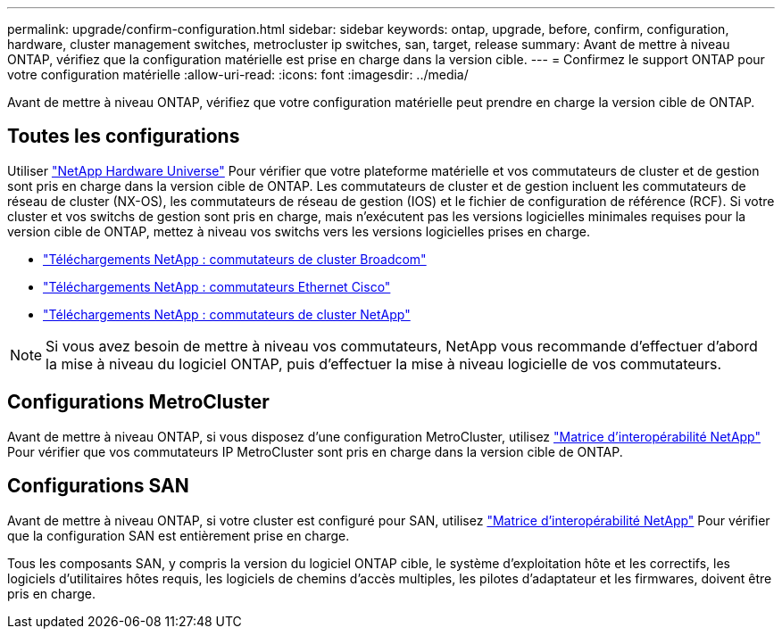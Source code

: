 ---
permalink: upgrade/confirm-configuration.html 
sidebar: sidebar 
keywords: ontap, upgrade, before, confirm, configuration, hardware, cluster management switches, metrocluster ip switches, san, target, release 
summary: Avant de mettre à niveau ONTAP, vérifiez que la configuration matérielle est prise en charge dans la version cible. 
---
= Confirmez le support ONTAP pour votre configuration matérielle
:allow-uri-read: 
:icons: font
:imagesdir: ../media/


[role="lead"]
Avant de mettre à niveau ONTAP, vérifiez que votre configuration matérielle peut prendre en charge la version cible de ONTAP.



== Toutes les configurations

Utiliser https://hwu.netapp.com["NetApp Hardware Universe"^] Pour vérifier que votre plateforme matérielle et vos commutateurs de cluster et de gestion sont pris en charge dans la version cible de ONTAP.  Les commutateurs de cluster et de gestion incluent les commutateurs de réseau de cluster (NX-OS), les commutateurs de réseau de gestion (IOS) et le fichier de configuration de référence (RCF).  Si votre cluster et vos switchs de gestion sont pris en charge, mais n'exécutent pas les versions logicielles minimales requises pour la version cible de ONTAP, mettez à niveau vos switchs vers les versions logicielles prises en charge.

* https://mysupport.netapp.com/site/info/broadcom-cluster-switch["Téléchargements NetApp : commutateurs de cluster Broadcom"^]
* https://mysupport.netapp.com/site/info/cisco-ethernet-switch["Téléchargements NetApp : commutateurs Ethernet Cisco"^]
* https://mysupport.netapp.com/site/info/netapp-cluster-switch["Téléchargements NetApp : commutateurs de cluster NetApp"^]



NOTE: Si vous avez besoin de mettre à niveau vos commutateurs, NetApp vous recommande d'effectuer d'abord la mise à niveau du logiciel ONTAP, puis d'effectuer la mise à niveau logicielle de vos commutateurs.



== Configurations MetroCluster

Avant de mettre à niveau ONTAP, si vous disposez d'une configuration MetroCluster, utilisez https://mysupport.netapp.com/matrix["Matrice d'interopérabilité NetApp"^] Pour vérifier que vos commutateurs IP MetroCluster sont pris en charge dans la version cible de ONTAP.



== Configurations SAN

Avant de mettre à niveau ONTAP, si votre cluster est configuré pour SAN, utilisez https://mysupport.netapp.com/matrix["Matrice d'interopérabilité NetApp"^] Pour vérifier que la configuration SAN est entièrement prise en charge.

Tous les composants SAN, y compris la version du logiciel ONTAP cible, le système d'exploitation hôte et les correctifs, les logiciels d'utilitaires hôtes requis, les logiciels de chemins d'accès multiples, les pilotes d'adaptateur et les firmwares, doivent être pris en charge.
